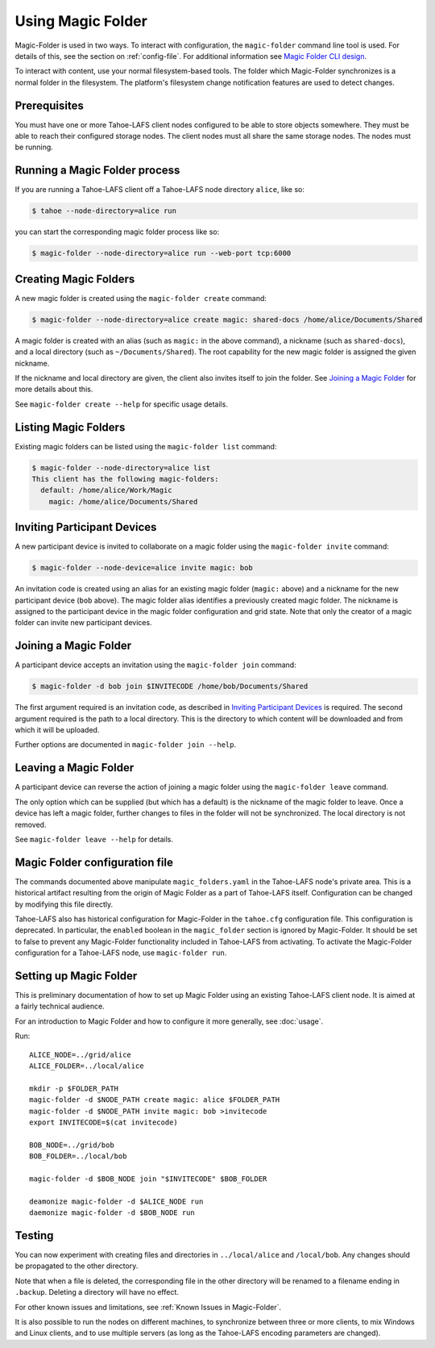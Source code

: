 .. -*- coding: utf-8 -*-

.. _configuration:

Using Magic Folder
==================

Magic-Folder is used in two ways.  To interact with configuration, the
``magic-folder`` command line tool is used.  For details of this, see
the section on :ref:`config-file`.  For additional information see
`Magic Folder CLI design`_.

.. _`Magic Folder CLI design`: ../proposed/magic-folder/user-interface-design

To interact with content, use your normal filesystem-based tools.  The
folder which Magic-Folder synchronizes is a normal folder in the
filesystem.  The platform's filesystem change notification features
are used to detect changes.

Prerequisites
-------------

You must have one or more Tahoe-LAFS client nodes configured to be
able to store objects somewhere.  They must be able to reach their
configured storage nodes.  The client nodes must all share the same
storage nodes.  The nodes must be running.


Running a Magic Folder process
------------------------------

If you are running a Tahoe-LAFS client off a Tahoe-LAFS node directory
``alice``, like so:

.. code-block:: console

   $ tahoe --node-directory=alice run

you can start the corresponding magic folder process like so:

.. code-block:: console

   $ magic-folder --node-directory=alice run --web-port tcp:6000


Creating Magic Folders
----------------------

A new magic folder is created using the ``magic-folder create``
command:

.. code-block:: console

   $ magic-folder --node-directory=alice create magic: shared-docs /home/alice/Documents/Shared

A magic folder is created with an alias (such as ``magic:`` in the
above command), a nickname (such as ``shared-docs``), and a local
directory (such as ``~/Documents/Shared``).  The root capability for
the new magic folder is assigned the given nickname.

If the nickname and local directory are given, the client also invites
itself to join the folder.  See `Joining a Magic Folder`_ for more
details about this.

See ``magic-folder create --help`` for specific usage details.

Listing Magic Folders
---------------------

Existing magic folders can be listed using the ``magic-folder list``
command:

.. code-block:: console

   $ magic-folder --node-directory=alice list
   This client has the following magic-folders:
     default: /home/alice/Work/Magic
       magic: /home/alice/Documents/Shared


Inviting Participant Devices
----------------------------

A new participant device is invited to collaborate on a magic folder
using the ``magic-folder invite`` command:


.. code-block:: console

   $ magic-folder --node-device=alice invite magic: bob

An invitation code is created using an alias for an existing magic
folder (``magic:`` above) and a nickname for the new participant
device (``bob`` above).  The magic folder alias identifies a
previously created magic folder.  The nickname is assigned to the
participant device in the magic folder configuration and grid state.
Note that only the creator of a magic folder can invite new
participant devices.

Joining a Magic Folder
----------------------

A participant device accepts an invitation using the ``magic-folder
join`` command:

.. code-block:: console

   $ magic-folder -d bob join $INVITECODE /home/bob/Documents/Shared

The first argument required is an invitation code, as described in
`Inviting Participant Devices`_ is required.  The second argument
required is the path to a local directory.  This is the directory to
which content will be downloaded and from which it will be uploaded.

Further options are documented in ``magic-folder join --help``.

Leaving a Magic Folder
----------------------

A participant device can reverse the action of joining a magic folder
using the ``magic-folder leave`` command.

The only option which can be supplied (but which has a default) is the
nickname of the magic folder to leave.  Once a device has left a magic
folder, further changes to files in the folder will not be
synchronized.  The local directory is not removed.

See ``magic-folder leave --help`` for details.

.. _config-file:

Magic Folder configuration file
-------------------------------

The commands documented above manipulate ``magic_folders.yaml`` in the
Tahoe-LAFS node's private area.  This is a historical artifact
resulting from the origin of Magic Folder as a part of Tahoe-LAFS
itself. Configuration can be changed by modifying this file directly.

Tahoe-LAFS also has historical configuration for Magic-Folder in the
``tahoe.cfg`` configuration file.  This configuration is deprecated.
In particular, the ``enabled`` boolean in the ``magic_folder`` section
is ignored by Magic-Folder.  It should be set to false to prevent any
Magic-Folder functionality included in Tahoe-LAFS from activating.  To
activate the Magic-Folder configuration for a Tahoe-LAFS node, use
``magic-folder run``.

Setting up Magic Folder
-----------------------

This is preliminary documentation of how to set up Magic Folder using
an existing Tahoe-LAFS client node.  It is aimed at a fairly technical
audience.

For an introduction to Magic Folder and how to configure it more
generally, see :doc:`usage`.


Run::

  ALICE_NODE=../grid/alice
  ALICE_FOLDER=../local/alice

  mkdir -p $FOLDER_PATH
  magic-folder -d $NODE_PATH create magic: alice $FOLDER_PATH
  magic-folder -d $NODE_PATH invite magic: bob >invitecode
  export INVITECODE=$(cat invitecode)

  BOB_NODE=../grid/bob
  BOB_FOLDER=../local/bob

  magic-folder -d $BOB_NODE join "$INVITECODE" $BOB_FOLDER

  deamonize magic-folder -d $ALICE_NODE run
  daemonize magic-folder -d $BOB_NODE run

Testing
-------

You can now experiment with creating files and directories in
``../local/alice`` and ``/local/bob``.  Any changes should be
propagated to the other directory.

Note that when a file is deleted, the corresponding file in the other
directory will be renamed to a filename ending in ``.backup``.
Deleting a directory will have no effect.

For other known issues and limitations, see :ref:`Known Issues in
Magic-Folder`.

It is also possible to run the nodes on different machines, to
synchronize between three or more clients, to mix Windows and Linux
clients, and to use multiple servers (as long as the Tahoe-LAFS
encoding parameters are changed).
